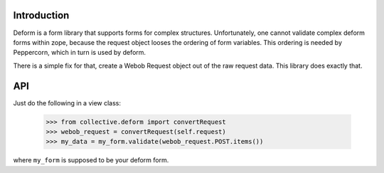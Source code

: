 Introduction
============

Deform is a form library that supports forms for complex structures. Unfortunately, one cannot validate complex deform forms within zope, because the request object looses the ordering of form variables. This ordering is needed by Peppercorn, which in turn is used by deform.

There is a simple fix for that, create a Webob Request object out of the raw request data. This library does exactly that.

API
===

Just do the following in a view class:

    >>> from collective.deform import convertRequest
    >>> webob_request = convertRequest(self.request)
    >>> my_data = my_form.validate(webob_request.POST.items())

where ``my_form`` is supposed to be your deform form.
